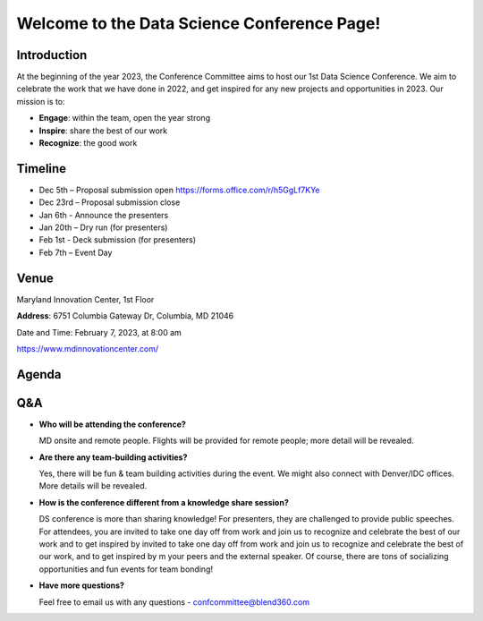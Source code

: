 Welcome to the Data Science Conference Page!
===================================

Introduction
--------
At the beginning of the year 2023, the Conference Committee aims to host our 1st Data Science Conference. We aim to celebrate the work that we have done in 2022, and get inspired for any new projects and opportunities in 2023. Our mission is to:   

- **Engage**: within the team, open the year strong  

- **Inspire**: share the best of our work 

- **Recognize**: the good work 

Timeline
--------
- Dec 5th – Proposal submission open https://forms.office.com/r/h5GgLf7KYe 

- Dec 23rd – Proposal submission close 

- Jan 6th - Announce the presenters

- Jan 20th – Dry run (for presenters)

- Feb 1st - Deck submission (for presenters)

- Feb 7th – Event Day 

Venue
--------
Maryland Innovation Center, 1st Floor 

**Address**: 6751 Columbia Gateway Dr, Columbia, MD 21046 

Date and Time: February 7, 2023, at 8:00 am 

https://www.mdinnovationcenter.com/  

Agenda
--------

+------------------------+----------------------------------------------------+
| 08:00 – 08:45AM        | Check-in & Breakfast Reception                     |
+------------------------+----------------------------------------------------+
| 08:45 – 09:00AM        | Welcome                                            |
+------------------------+----------------------------------------------------+
| 09:00 – 09:30AM        | Keynote Address (External Presenter)	              |
+------------------------+----------------------------------------------------+
|**Technical Talks Session**                                                |
+------------------------+----------------------------------------------------+
| 09:30 - 10:00AM        | Talk I                                             |
+------------------------+----------------------------------------------------+
| 10:00 – 10:10AM        | Break                                              |
+------------------------+----------------------------------------------------+
| 10:10 – 10:40AM        | Talk II                                            |
+------------------------+----------------------------------------------------+
| 10:40 – 11:10AM        | Talk III                                           |
+------------------------+----------------------------------------------------+
| 11:10 – 11:20AM        | Break                                              |
+------------------------+----------------------------------------------------+
| 11:20 – 11:50AM        | Talk IV                                            |
+------------------------+----------------------------------------------------+
| 11:50 – 12:50AM        | Lunch Break                                        |
+------------------------+----------------------------------------------------+
| 12:50 – 14:05PM        | Fun & Team Events                                  |
+------------------------+----------------------------------------------------+
| 14:05 – 14:10PM        | Break                                              |
+------------------------+----------------------------------------------------+
| 14:35 – 15:45PM        | Break                                              |
+------------------------+----------------------------------------------------+
| 15:45 – 16:15PM        | Talk III                                           |
+------------------------+----------------------------------------------------+
| 16:15 – 16:20PM        | Break                                              |
+------------------------+----------------------------------------------------+
|                       **Lightning Talk Session**                            |
+------------------------+----------------------------------------------------+
| 16:20 – 16:30PM        | Talk I                                             |
+------------------------+----------------------------------------------------+
| 16:30 – 16:40PM        | Talk II                                            |
+------------------------+----------------------------------------------------+
| 16:40 – 16:50PM        | Talk III                                           |
+------------------------+----------------------------------------------------+
| 16:50 – 17:00PM        | Talk IV                                            |
+------------------------+----------------------------------------------------+
| 17:00 – 17:10PM        | Talk V                                             |
+------------------------+----------------------------------------------------+
| 17:10 – 17:45PM        | Closing Address                                    |
+------------------------+----------------------------------------------------+
| 17:45 – 18:30PM        | Happy Hour                                         |
+------------------------+----------------------------------------------------+	      

Q&A
--------
- **Who will be attending the conference?**
 
  MD onsite and remote people. Flights will be provided for remote people; more detail will be revealed.  
  
- **Are there any team-building activities?**

  Yes, there will be fun & team building activities during the event. We might also connect with Denver/IDC offices. More details will be revealed. 
  
- **How is the conference different from a knowledge share session?**
  
  DS conference is more than sharing knowledge! For presenters, they are challenged to provide public speeches.  For attendees, you are invited to take one day off from work and join us to recognize and celebrate the best of our work and to get inspired by invited to take one day off from work and join us to recognize and celebrate the best of our work, and to get inspired by m your peers and the external speaker. Of course, there are tons of socializing opportunities and fun events for team bonding!  
  
- **Have more questions?**

  Feel free to email us with any questions - confcommittee@blend360.com 
